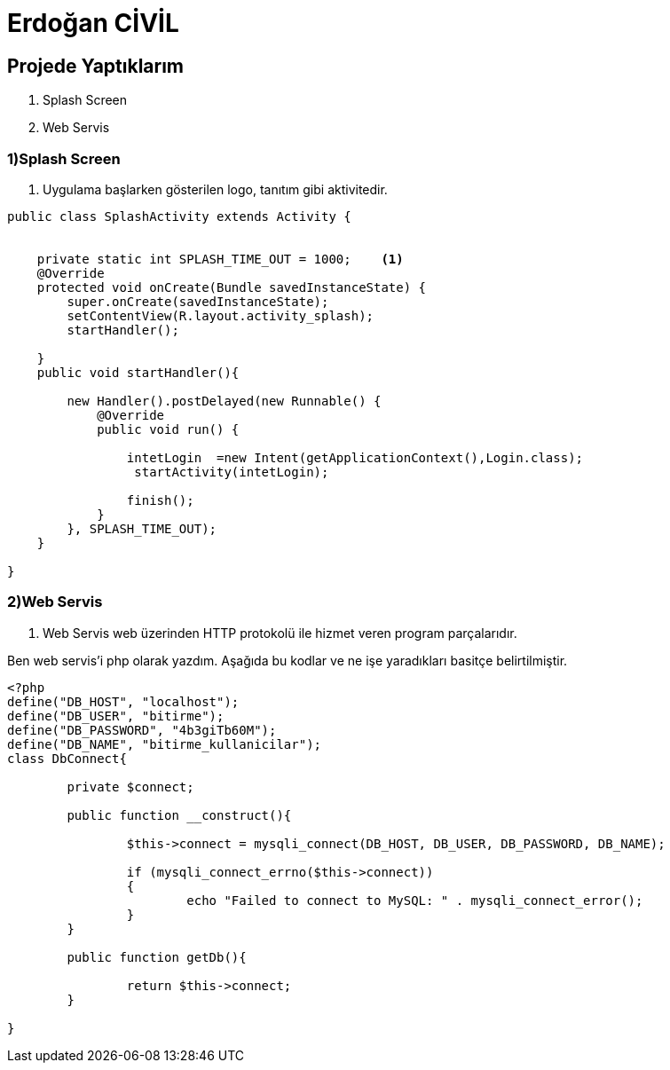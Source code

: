 = Erdoğan CİVİL

== Projede Yaptıklarım


. Splash Screen
. Web Servis 


=== 1)Splash Screen

1. Uygulama başlarken gösterilen logo, tanıtım gibi aktivitedir.

[source , java  ]
-----
public class SplashActivity extends Activity {


    private static int SPLASH_TIME_OUT = 1000;    <1>
    @Override
    protected void onCreate(Bundle savedInstanceState) {
        super.onCreate(savedInstanceState);
        setContentView(R.layout.activity_splash);
        startHandler();

    }
    public void startHandler(){

        new Handler().postDelayed(new Runnable() {
            @Override
            public void run() {

                intetLogin  =new Intent(getApplicationContext(),Login.class);
                 startActivity(intetLogin);

                finish();
            }
        }, SPLASH_TIME_OUT);
    }

}
-----


=== 2)Web Servis

2. Web Servis web üzerinden HTTP protokolü ile hizmet veren program parçalarıdır. 

Ben web servis'i php olarak yazdım. Aşağıda bu kodlar ve ne işe yaradıkları basitçe belirtilmiştir.

[source , php  ]
-----
<?php
define("DB_HOST", "localhost");
define("DB_USER", "bitirme");
define("DB_PASSWORD", "4b3giTb60M");
define("DB_NAME", "bitirme_kullanicilar");
class DbConnect{
	
	private $connect;
	
	public function __construct(){
		
		$this->connect = mysqli_connect(DB_HOST, DB_USER, DB_PASSWORD, DB_NAME);
		 
		if (mysqli_connect_errno($this->connect))
		{
			echo "Failed to connect to MySQL: " . mysqli_connect_error();  
		}
	}
	
	public function getDb(){
		
		return $this->connect;
	}
	
}
-----
